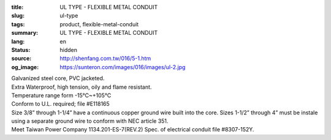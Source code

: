 :title: UL TYPE - FLEXIBLE METAL CONDUIT
:slug: ul-type
:tags: product, flexible-metal-conduit
:summary: UL TYPE - FLEXIBLE METAL CONDUIT
:lang: en
:status: hidden
:source: http://shenfang.com.tw/016/5-1.htm
:og_image: https://sunteron.com/images/016/images/ul-2.jpg


.. image:: {filename}/images/016/images/image001.jpg
   :name: http://shenfang.com.tw/016/images/image001.jpg
   :alt: product
   :class: img-fluid final-product-image-max-height-230px

| Galvanized steel core, PVC jacketed.
| Extra Waterproof, high tension, oily and flame resistant.
| Temperature range form -15℃~+105℃
| Conform to U.L. required; file #E118165
| Size 3/8” through 1-1/4” have a continuous copper ground wire built into the core. Sizes 1-1/2” through 4” must be instale using a separate ground wire to conform with NEC article 351.
| Meet Taiwan Power Company 1134.201-ES-7(REV.2) Spec. of electrical conduit file #8307-152Y.

.. raw:: html

  <p align="right" style="margin-top: 0; margin-bottom: 0">　</p>
  <p style="margin-top: 0; margin-bottom: 0">　</p>
  <p align="right" style="margin-top: 0; margin-bottom: 0"><font size="2">Unit</font><font size="2" face="新細明體">:<span lang="en">±</span>3mm</font></p>
  <table border="0" cellpadding="0" cellspacing="0" style="border-collapse: collapse" bordercolor="#111111" width="100%" id="AutoNumber25">
    <tr>
      <td width="100%">
      <table class="MsoNormalTable" border="1" cellspacing="0" cellpadding="0" style="border-collapse: collapse; border: medium none; margin-left: 11.3pt" width="100%">
        <tr style="height: 40.0pt">
          <td style="width: 77; height: 40.0pt; border: 1.0pt solid windowtext; padding-left: 1.4pt; padding-right: 1.4pt; padding-top: 0cm; padding-bottom: 0cm; background: #FFCCCC">
          <p class="MsoNormal" align="center" style="text-align: center; line-height: 12.0pt">
          <span lang="EN-US" style="font-size: 9.0pt">Catalog Number</span></td>
          <td style="width: 77; height: 40.0pt; border-left: medium none; border-right: 1.0pt solid windowtext; border-top: 1.0pt solid windowtext; border-bottom: 1.0pt solid windowtext; padding-left: 1.4pt; padding-right: 1.4pt; padding-top: 0cm; padding-bottom: 0cm; background: #FFCCCC">
          <p class="MsoNormal" align="center" style="text-align: center; line-height: 12.0pt">
          <span lang="EN-US" style="font-size: 9.0pt">Nominal 
          Size (inch)</span></td>
          <td style="width: 77; height: 40.0pt; border-left: medium none; border-right: 1.0pt solid windowtext; border-top: 1.0pt solid windowtext; border-bottom: 1.0pt solid windowtext; padding-left: 1.4pt; padding-right: 1.4pt; padding-top: 0cm; padding-bottom: 0cm; background: #FFCCCC">
          <p class="MsoNormal" align="center" style="text-align: center; line-height: 12.0pt">
          <span lang="EN-US" style="font-size: 9.0pt">Metric Designator</span></td>
          <td style="width: 77; height: 40.0pt; border-left: medium none; border-right: 1.0pt solid windowtext; border-top: 1.0pt solid windowtext; border-bottom: 1.0pt solid windowtext; padding-left: 1.4pt; padding-right: 1.4pt; padding-top: 0cm; padding-bottom: 0cm; background: #FFCCCC">
          <p class="MsoNormal" align="center" style="text-align: center; line-height: 12.0pt">
          <span lang="EN-US" style="font-size: 9.0pt">Inner 
          Diameter&nbsp; Min (mm)</span></td>
          <td style="width: 77; height: 40.0pt; border-left: medium none; border-right: 1.0pt solid windowtext; border-top: 1.0pt solid windowtext; border-bottom: 1.0pt solid windowtext; padding-left: 1.4pt; padding-right: 1.4pt; padding-top: 0cm; padding-bottom: 0cm; background: #FFCCCC">
          <p class="MsoNormal" align="center" style="text-align: center; line-height: 12.0pt">
          <span lang="EN-US" style="font-size: 9.0pt">Inner 
          Diameter&nbsp; Max</span><span style="font-size: 9.0pt"> </span>
          <span lang="EN-US" style="font-size: 9.0pt">&nbsp;(mm)</span></td>
          <td style="width: 77; height: 40.0pt; border-left: medium none; border-right: 1.0pt solid windowtext; border-top: 1.0pt solid windowtext; border-bottom: 1.0pt solid windowtext; padding-left: 1.4pt; padding-right: 1.4pt; padding-top: 0cm; padding-bottom: 0cm; background: #FFCCCC">
          <p class="MsoNormal" align="center" style="text-align: center; line-height: 12.0pt">
          <span lang="EN-US" style="font-size: 9.0pt">Outside 
          Diameter Min</span><span style="font-size: 9.0pt"> </span>
          <span lang="EN-US" style="font-size: 9.0pt">(mm)</span></td>
          <td style="width: 77; height: 40.0pt; border-left: medium none; border-right: 1.0pt solid windowtext; border-top: 1.0pt solid windowtext; border-bottom: 1.0pt solid windowtext; padding-left: 1.4pt; padding-right: 1.4pt; padding-top: 0cm; padding-bottom: 0cm; background: #FFCCCC">
          <p class="MsoNormal" align="center" style="text-align: center; line-height: 12.0pt">
          <span lang="EN-US" style="font-size: 9.0pt">Outside 
          Diameter Max</span><span style="font-size: 9.0pt"> </span>
          <span lang="EN-US" style="font-size: 9.0pt">(mm)</span></td>
          <td style="width: 77; height: 40.0pt; border-left: medium none; border-right: 1.0pt solid windowtext; border-top: 1.0pt solid windowtext; border-bottom: 1.0pt solid windowtext; padding-left: 1.4pt; padding-right: 1.4pt; padding-top: 0cm; padding-bottom: 0cm; background: #FFCCCC">
          <p class="MsoNormal" align="center" style="text-align: center; line-height: 12.0pt">
          <span lang="EN-US" style="font-size: 9.0pt">Min 
          Bending Radius</span><span style="font-size: 9.0pt"> </span>
          <span lang="EN-US" style="font-size: 9.0pt">(mm)</span></td>
          <td style="width: 82; height: 40.0pt; border-left: medium none; border-right: 1.0pt solid windowtext; border-top: 1.0pt solid windowtext; border-bottom: 1.0pt solid windowtext; padding-left: 1.4pt; padding-right: 1.4pt; padding-top: 0cm; padding-bottom: 0cm; background: #FFCCCC">
          <p class="MsoNormal" align="center" style="text-align: center; line-height: 12.0pt">
          <span lang="EN-US" style="font-size: 9.0pt">Packing 
          Length</span><span style="font-size: 9.0pt"> </span>
          <span lang="EN-US" style="font-size: 9.0pt">(m)</span></td>
        </tr>
        <tr style="height: 34.0pt">
          <td style="width: 77; height: 34.0pt; border-left: 1.0pt solid windowtext; border-right: 1.0pt solid windowtext; border-top: medium none; border-bottom: 1.0pt solid windowtext; padding-left: 1.4pt; padding-right: 1.4pt; padding-top: 0cm; padding-bottom: 0cm">
          <p class="MsoNormal" align="center" style="text-align: center; line-height: 12.0pt">
          <font face="Arial">
          <span lang="EN-US" style="font-size: 9.0pt">UL03</span></font></td>
          <td style="width: 77; height: 34.0pt; border-left: medium none; border-right: 1.0pt solid windowtext; border-top: medium none; border-bottom: 1.0pt solid windowtext; padding-left: 1.4pt; padding-right: 1.4pt; padding-top: 0cm; padding-bottom: 0cm">
          <p class="MsoNormal" align="center" style="text-align: center; line-height: 12.0pt">
          <font face="Arial">
          <span lang="EN-US" style="font-size: 9.0pt">3/8”</span></font></td>
          <td style="width: 77; height: 34.0pt; border-left: medium none; border-right: 1.0pt solid windowtext; border-top: medium none; border-bottom: 1.0pt solid windowtext; padding-left: 1.4pt; padding-right: 1.4pt; padding-top: 0cm; padding-bottom: 0cm">
          <p class="MsoNormal" align="center" style="text-align: center; line-height: 12.0pt">
          <font face="Arial">
          <span lang="EN-US" style="font-size: 9.0pt">12</span></font></td>
          <td style="width: 77; height: 34.0pt; border-left: medium none; border-right: 1.0pt solid windowtext; border-top: medium none; border-bottom: 1.0pt solid windowtext; padding-left: 1.4pt; padding-right: 1.4pt; padding-top: 0cm; padding-bottom: 0cm">
          <p class="MsoNormal" align="center" style="text-align: center; line-height: 12.0pt">
          <font face="Arial">
          <span lang="EN-US" style="font-size: 9.0pt">12.29</span></font></td>
          <td style="width: 77; height: 34.0pt; border-left: medium none; border-right: 1.0pt solid windowtext; border-top: medium none; border-bottom: 1.0pt solid windowtext; padding-left: 1.4pt; padding-right: 1.4pt; padding-top: 0cm; padding-bottom: 0cm">
          <p class="MsoNormal" align="center" style="text-align: center; line-height: 12.0pt">
          <font face="Arial">
          <span lang="EN-US" style="font-size: 9.0pt">12.80</span></font></td>
          <td style="width: 77; height: 34.0pt; border-left: medium none; border-right: 1.0pt solid windowtext; border-top: medium none; border-bottom: 1.0pt solid windowtext; padding-left: 1.4pt; padding-right: 1.4pt; padding-top: 0cm; padding-bottom: 0cm">
          <p class="MsoNormal" align="center" style="text-align: center; line-height: 12.0pt">
          <font face="Arial">
          <span lang="EN-US" style="font-size: 9.0pt">17.50</span></font></td>
          <td style="width: 77; height: 34.0pt; border-left: medium none; border-right: 1.0pt solid windowtext; border-top: medium none; border-bottom: 1.0pt solid windowtext; padding-left: 1.4pt; padding-right: 1.4pt; padding-top: 0cm; padding-bottom: 0cm">
          <p class="MsoNormal" align="center" style="text-align: center; line-height: 12.0pt">
          <font face="Arial">
          <span lang="EN-US" style="font-size: 9.0pt">18.00</span></font></td>
          <td style="width: 77; height: 34.0pt; border-left: medium none; border-right: 1.0pt solid windowtext; border-top: medium none; border-bottom: 1.0pt solid windowtext; padding-left: 1.4pt; padding-right: 1.4pt; padding-top: 0cm; padding-bottom: 0cm">
          <p class="MsoNormal" align="center" style="text-align: center; line-height: 12.0pt">
          <font face="Arial">
          <span lang="EN-US" style="font-size: 9.0pt">50.50</span></font></td>
          <td style="width: 82; height: 34.0pt; border-left: medium none; border-right: 1.0pt solid windowtext; border-top: medium none; border-bottom: 1.0pt solid windowtext; padding-left: 1.4pt; padding-right: 1.4pt; padding-top: 0cm; padding-bottom: 0cm">
          <p class="MsoNormal" align="center" style="text-align: center; line-height: 12.0pt">
          <font face="Arial">
          <span lang="EN-US" style="font-size: 9.0pt">30</span></font></td>
        </tr>
        <tr style="height: 34.0pt">
          <td style="width: 77; height: 34.0pt; border-left: 1.0pt solid windowtext; border-right: 1.0pt solid windowtext; border-top: medium none; border-bottom: 1.0pt solid windowtext; padding-left: 1.4pt; padding-right: 1.4pt; padding-top: 0cm; padding-bottom: 0cm; background: #FFCCCC">
          <p class="MsoNormal" align="center" style="text-align: center; line-height: 12.0pt">
          <font face="Arial">
          <span lang="EN-US" style="font-size: 9.0pt">UL1</span></font></td>
          <td style="width: 77; height: 34.0pt; border-left: medium none; border-right: 1.0pt solid windowtext; border-top: medium none; border-bottom: 1.0pt solid windowtext; padding-left: 1.4pt; padding-right: 1.4pt; padding-top: 0cm; padding-bottom: 0cm; background: #FFCCCC">
          <p class="MsoNormal" align="center" style="text-align: center; line-height: 12.0pt">
          <font face="Arial">
          <span lang="EN-US" style="font-size: 9.0pt">1/2”</span></font></td>
          <td style="width: 77; height: 34.0pt; border-left: medium none; border-right: 1.0pt solid windowtext; border-top: medium none; border-bottom: 1.0pt solid windowtext; padding-left: 1.4pt; padding-right: 1.4pt; padding-top: 0cm; padding-bottom: 0cm; background: #FFCCCC">
          <p class="MsoNormal" align="center" style="text-align: center; line-height: 12.0pt">
          <font face="Arial">
          <span lang="EN-US" style="font-size: 9.0pt">16</span></font></td>
          <td style="width: 77; height: 34.0pt; border-left: medium none; border-right: 1.0pt solid windowtext; border-top: medium none; border-bottom: 1.0pt solid windowtext; padding-left: 1.4pt; padding-right: 1.4pt; padding-top: 0cm; padding-bottom: 0cm; background: #FFCCCC">
          <p class="MsoNormal" align="center" style="text-align: center; line-height: 12.0pt">
          <font face="Arial">
          <span lang="EN-US" style="font-size: 9.0pt">15.80</span></font></td>
          <td style="width: 77; height: 34.0pt; border-left: medium none; border-right: 1.0pt solid windowtext; border-top: medium none; border-bottom: 1.0pt solid windowtext; padding-left: 1.4pt; padding-right: 1.4pt; padding-top: 0cm; padding-bottom: 0cm; background: #FFCCCC">
          <p class="MsoNormal" align="center" style="text-align: center; line-height: 12.0pt">
          <font face="Arial">
          <span lang="EN-US" style="font-size: 9.0pt">16.31</span></font></td>
          <td style="width: 77; height: 34.0pt; border-left: medium none; border-right: 1.0pt solid windowtext; border-top: medium none; border-bottom: 1.0pt solid windowtext; padding-left: 1.4pt; padding-right: 1.4pt; padding-top: 0cm; padding-bottom: 0cm; background: #FFCCCC">
          <p class="MsoNormal" align="center" style="text-align: center; line-height: 12.0pt">
          <font face="Arial">
          <span lang="EN-US" style="font-size: 9.0pt">20.80</span></font></td>
          <td style="width: 77; height: 34.0pt; border-left: medium none; border-right: 1.0pt solid windowtext; border-top: medium none; border-bottom: 1.0pt solid windowtext; padding-left: 1.4pt; padding-right: 1.4pt; padding-top: 0cm; padding-bottom: 0cm; background: #FFCCCC">
          <p class="MsoNormal" align="center" style="text-align: center; line-height: 12.0pt">
          <font face="Arial">
          <span lang="EN-US" style="font-size: 9.0pt">21.30</span></font></td>
          <td style="width: 77; height: 34.0pt; border-left: medium none; border-right: 1.0pt solid windowtext; border-top: medium none; border-bottom: 1.0pt solid windowtext; padding-left: 1.4pt; padding-right: 1.4pt; padding-top: 0cm; padding-bottom: 0cm; background: #FFCCCC">
          <p class="MsoNormal" align="center" style="text-align: center; line-height: 12.0pt">
          <font face="Arial">
          <span lang="EN-US" style="font-size: 9.0pt">82.50</span></font></td>
          <td style="width: 82; height: 34.0pt; border-left: medium none; border-right: 1.0pt solid windowtext; border-top: medium none; border-bottom: 1.0pt solid windowtext; padding-left: 1.4pt; padding-right: 1.4pt; padding-top: 0cm; padding-bottom: 0cm; background: #FFCCCC">
          <p class="MsoNormal" align="center" style="text-align: center; line-height: 12.0pt">
          <font face="Arial">
          <span lang="EN-US" style="font-size: 9.0pt">30</span></font></td>
        </tr>
        <tr style="height: 34.0pt">
          <td style="width: 77; height: 34.0pt; border-left: 1.0pt solid windowtext; border-right: 1.0pt solid windowtext; border-top: medium none; border-bottom: 1.0pt solid windowtext; padding-left: 1.4pt; padding-right: 1.4pt; padding-top: 0cm; padding-bottom: 0cm">
          <p class="MsoNormal" align="center" style="text-align: center; line-height: 12.0pt">
          <font face="Arial">
          <span lang="EN-US" style="font-size: 9.0pt">UL2</span></font></td>
          <td style="width: 77; height: 34.0pt; border-left: medium none; border-right: 1.0pt solid windowtext; border-top: medium none; border-bottom: 1.0pt solid windowtext; padding-left: 1.4pt; padding-right: 1.4pt; padding-top: 0cm; padding-bottom: 0cm">
          <p class="MsoNormal" align="center" style="text-align: center; line-height: 12.0pt">
          <font face="Arial">
          <span lang="EN-US" style="font-size: 9.0pt">3/4”</span></font></td>
          <td style="width: 77; height: 34.0pt; border-left: medium none; border-right: 1.0pt solid windowtext; border-top: medium none; border-bottom: 1.0pt solid windowtext; padding-left: 1.4pt; padding-right: 1.4pt; padding-top: 0cm; padding-bottom: 0cm">
          <p class="MsoNormal" align="center" style="text-align: center; line-height: 12.0pt">
          <font face="Arial">
          <span lang="EN-US" style="font-size: 9.0pt">21</span></font></td>
          <td style="width: 77; height: 34.0pt; border-left: medium none; border-right: 1.0pt solid windowtext; border-top: medium none; border-bottom: 1.0pt solid windowtext; padding-left: 1.4pt; padding-right: 1.4pt; padding-top: 0cm; padding-bottom: 0cm">
          <p class="MsoNormal" align="center" style="text-align: center; line-height: 12.0pt">
          <font face="Arial">
          <span lang="EN-US" style="font-size: 9.0pt">20.83</span></font></td>
          <td style="width: 77; height: 34.0pt; border-left: medium none; border-right: 1.0pt solid windowtext; border-top: medium none; border-bottom: 1.0pt solid windowtext; padding-left: 1.4pt; padding-right: 1.4pt; padding-top: 0cm; padding-bottom: 0cm">
          <p class="MsoNormal" align="center" style="text-align: center; line-height: 12.0pt">
          <font face="Arial">
          <span lang="EN-US" style="font-size: 9.0pt">21.34</span></font></td>
          <td style="width: 77; height: 34.0pt; border-left: medium none; border-right: 1.0pt solid windowtext; border-top: medium none; border-bottom: 1.0pt solid windowtext; padding-left: 1.4pt; padding-right: 1.4pt; padding-top: 0cm; padding-bottom: 0cm">
          <p class="MsoNormal" align="center" style="text-align: center; line-height: 12.0pt">
          <font face="Arial">
          <span lang="EN-US" style="font-size: 9.0pt">26.20</span></font></td>
          <td style="width: 77; height: 34.0pt; border-left: medium none; border-right: 1.0pt solid windowtext; border-top: medium none; border-bottom: 1.0pt solid windowtext; padding-left: 1.4pt; padding-right: 1.4pt; padding-top: 0cm; padding-bottom: 0cm">
          <p class="MsoNormal" align="center" style="text-align: center; line-height: 12.0pt">
          <font face="Arial">
          <span lang="EN-US" style="font-size: 9.0pt">26.70</span></font></td>
          <td style="width: 77; height: 34.0pt; border-left: medium none; border-right: 1.0pt solid windowtext; border-top: medium none; border-bottom: 1.0pt solid windowtext; padding-left: 1.4pt; padding-right: 1.4pt; padding-top: 0cm; padding-bottom: 0cm">
          <p class="MsoNormal" align="center" style="text-align: center; line-height: 12.0pt">
          <font face="Arial">
          <span lang="EN-US" style="font-size: 9.0pt">108.00</span></font></td>
          <td style="width: 82; height: 34.0pt; border-left: medium none; border-right: 1.0pt solid windowtext; border-top: medium none; border-bottom: 1.0pt solid windowtext; padding-left: 1.4pt; padding-right: 1.4pt; padding-top: 0cm; padding-bottom: 0cm">
          <p class="MsoNormal" align="center" style="text-align: center; line-height: 12.0pt">
          <font face="Arial">
          <span lang="EN-US" style="font-size: 9.0pt">30</span></font></td>
        </tr>
        <tr style="height: 34.0pt">
          <td style="width: 77; height: 34.0pt; border-left: 1.0pt solid windowtext; border-right: 1.0pt solid windowtext; border-top: medium none; border-bottom: 1.0pt solid windowtext; padding-left: 1.4pt; padding-right: 1.4pt; padding-top: 0cm; padding-bottom: 0cm; background: #FFCCCC">
          <p class="MsoNormal" align="center" style="text-align: center; line-height: 12.0pt">
          <font face="Arial">
          <span lang="EN-US" style="font-size: 9.0pt">UL.3</span></font></td>
          <td style="width: 77; height: 34.0pt; border-left: medium none; border-right: 1.0pt solid windowtext; border-top: medium none; border-bottom: 1.0pt solid windowtext; padding-left: 1.4pt; padding-right: 1.4pt; padding-top: 0cm; padding-bottom: 0cm; background: #FFCCCC">
          <p class="MsoNormal" align="center" style="text-align: center; line-height: 12.0pt">
          <font face="Arial">
          <span lang="EN-US" style="font-size: 9.0pt">1”</span></font></td>
          <td style="width: 77; height: 34.0pt; border-left: medium none; border-right: 1.0pt solid windowtext; border-top: medium none; border-bottom: 1.0pt solid windowtext; padding-left: 1.4pt; padding-right: 1.4pt; padding-top: 0cm; padding-bottom: 0cm; background: #FFCCCC">
          <p class="MsoNormal" align="center" style="text-align: center; line-height: 12.0pt">
          <font face="Arial">
          <span lang="EN-US" style="font-size: 9.0pt">27</span></font></td>
          <td style="width: 77; height: 34.0pt; border-left: medium none; border-right: 1.0pt solid windowtext; border-top: medium none; border-bottom: 1.0pt solid windowtext; padding-left: 1.4pt; padding-right: 1.4pt; padding-top: 0cm; padding-bottom: 0cm; background: #FFCCCC">
          <p class="MsoNormal" align="center" style="text-align: center; line-height: 12.0pt">
          <font face="Arial">
          <span lang="EN-US" style="font-size: 9.0pt">26.44</span></font></td>
          <td style="width: 77; height: 34.0pt; border-left: medium none; border-right: 1.0pt solid windowtext; border-top: medium none; border-bottom: 1.0pt solid windowtext; padding-left: 1.4pt; padding-right: 1.4pt; padding-top: 0cm; padding-bottom: 0cm; background: #FFCCCC">
          <p class="MsoNormal" align="center" style="text-align: center; line-height: 12.0pt">
          <font face="Arial">
          <span lang="EN-US" style="font-size: 9.0pt">27.08</span></font></td>
          <td style="width: 77; height: 34.0pt; border-left: medium none; border-right: 1.0pt solid windowtext; border-top: medium none; border-bottom: 1.0pt solid windowtext; padding-left: 1.4pt; padding-right: 1.4pt; padding-top: 0cm; padding-bottom: 0cm; background: #FFCCCC">
          <p class="MsoNormal" align="center" style="text-align: center; line-height: 12.0pt">
          <font face="Arial">
          <span lang="EN-US" style="font-size: 9.0pt">32.80</span></font></td>
          <td style="width: 77; height: 34.0pt; border-left: medium none; border-right: 1.0pt solid windowtext; border-top: medium none; border-bottom: 1.0pt solid windowtext; padding-left: 1.4pt; padding-right: 1.4pt; padding-top: 0cm; padding-bottom: 0cm; background: #FFCCCC">
          <p class="MsoNormal" align="center" style="text-align: center; line-height: 12.0pt">
          <font face="Arial">
          <span lang="EN-US" style="font-size: 9.0pt">33.40</span></font></td>
          <td style="width: 77; height: 34.0pt; border-left: medium none; border-right: 1.0pt solid windowtext; border-top: medium none; border-bottom: 1.0pt solid windowtext; padding-left: 1.4pt; padding-right: 1.4pt; padding-top: 0cm; padding-bottom: 0cm; background: #FFCCCC">
          <p class="MsoNormal" align="center" style="text-align: center; line-height: 12.0pt">
          <font face="Arial">
          <span lang="EN-US" style="font-size: 9.0pt">165.00</span></font></td>
          <td style="width: 82; height: 34.0pt; border-left: medium none; border-right: 1.0pt solid windowtext; border-top: medium none; border-bottom: 1.0pt solid windowtext; padding-left: 1.4pt; padding-right: 1.4pt; padding-top: 0cm; padding-bottom: 0cm; background: #FFCCCC">
          <p class="MsoNormal" align="center" style="text-align: center; line-height: 12.0pt">
          <font face="Arial">
          <span lang="EN-US" style="font-size: 9.0pt">20</span></font></td>
        </tr>
        <tr style="height: 34.0pt">
          <td style="width: 77; height: 34.0pt; border-left: 1.0pt solid windowtext; border-right: 1.0pt solid windowtext; border-top: medium none; border-bottom: 1.0pt solid windowtext; padding-left: 1.4pt; padding-right: 1.4pt; padding-top: 0cm; padding-bottom: 0cm">
          <p class="MsoNormal" align="center" style="text-align: center; line-height: 12.0pt">
          <font face="Arial">
          <span lang="EN-US" style="font-size: 9.0pt">UL4</span></font></td>
          <td style="width: 77; height: 34.0pt; border-left: medium none; border-right: 1.0pt solid windowtext; border-top: medium none; border-bottom: 1.0pt solid windowtext; padding-left: 1.4pt; padding-right: 1.4pt; padding-top: 0cm; padding-bottom: 0cm">
          <p class="MsoNormal" align="center" style="text-align: center; line-height: 12.0pt">
          <font face="Arial">
          <span lang="EN-US" style="font-size: 9.0pt">1-1/4”</span></font></td>
          <td style="width: 77; height: 34.0pt; border-left: medium none; border-right: 1.0pt solid windowtext; border-top: medium none; border-bottom: 1.0pt solid windowtext; padding-left: 1.4pt; padding-right: 1.4pt; padding-top: 0cm; padding-bottom: 0cm">
          <p class="MsoNormal" align="center" style="text-align: center; line-height: 12.0pt">
          <font face="Arial">
          <span lang="EN-US" style="font-size: 9.0pt">35</span></font></td>
          <td style="width: 77; height: 34.0pt; border-left: medium none; border-right: 1.0pt solid windowtext; border-top: medium none; border-bottom: 1.0pt solid windowtext; padding-left: 1.4pt; padding-right: 1.4pt; padding-top: 0cm; padding-bottom: 0cm">
          <p class="MsoNormal" align="center" style="text-align: center; line-height: 12.0pt">
          <font face="Arial">
          <span lang="EN-US" style="font-size: 9.0pt">35.05</span></font></td>
          <td style="width: 77; height: 34.0pt; border-left: medium none; border-right: 1.0pt solid windowtext; border-top: medium none; border-bottom: 1.0pt solid windowtext; padding-left: 1.4pt; padding-right: 1.4pt; padding-top: 0cm; padding-bottom: 0cm">
          <p class="MsoNormal" align="center" style="text-align: center; line-height: 12.0pt">
          <font face="Arial">
          <span lang="EN-US" style="font-size: 9.0pt">35.81</span></font></td>
          <td style="width: 77; height: 34.0pt; border-left: medium none; border-right: 1.0pt solid windowtext; border-top: medium none; border-bottom: 1.0pt solid windowtext; padding-left: 1.4pt; padding-right: 1.4pt; padding-top: 0cm; padding-bottom: 0cm">
          <p class="MsoNormal" align="center" style="text-align: center; line-height: 12.0pt">
          <font face="Arial">
          <span lang="EN-US" style="font-size: 9.0pt">41.40</span></font></td>
          <td style="width: 77; height: 34.0pt; border-left: medium none; border-right: 1.0pt solid windowtext; border-top: medium none; border-bottom: 1.0pt solid windowtext; padding-left: 1.4pt; padding-right: 1.4pt; padding-top: 0cm; padding-bottom: 0cm">
          <p class="MsoNormal" align="center" style="text-align: center; line-height: 12.0pt">
          <font face="Arial">
          <span lang="EN-US" style="font-size: 9.0pt">42.20</span></font></td>
          <td style="width: 77; height: 34.0pt; border-left: medium none; border-right: 1.0pt solid windowtext; border-top: medium none; border-bottom: 1.0pt solid windowtext; padding-left: 1.4pt; padding-right: 1.4pt; padding-top: 0cm; padding-bottom: 0cm">
          <p class="MsoNormal" align="center" style="text-align: center; line-height: 12.0pt">
          <font face="Arial">
          <span lang="EN-US" style="font-size: 9.0pt">203.00</span></font></td>
          <td style="width: 82; height: 34.0pt; border-left: medium none; border-right: 1.0pt solid windowtext; border-top: medium none; border-bottom: 1.0pt solid windowtext; padding-left: 1.4pt; padding-right: 1.4pt; padding-top: 0cm; padding-bottom: 0cm">
          <p class="MsoNormal" align="center" style="text-align: center; line-height: 12.0pt">
          <font face="Arial">
          <span lang="EN-US" style="font-size: 9.0pt">20</span></font></td>
        </tr>
        <tr style="height: 34.0pt">
          <td style="width: 77; height: 34.0pt; border-left: 1.0pt solid windowtext; border-right: 1.0pt solid windowtext; border-top: medium none; border-bottom: 1.0pt solid windowtext; padding-left: 1.4pt; padding-right: 1.4pt; padding-top: 0cm; padding-bottom: 0cm; background: #FFCCCC">
          <p class="MsoNormal" align="center" style="text-align: center; line-height: 12.0pt">
          <font face="Arial">
          <span lang="EN-US" style="font-size: 9.0pt">UL5</span></font></td>
          <td style="width: 77; height: 34.0pt; border-left: medium none; border-right: 1.0pt solid windowtext; border-top: medium none; border-bottom: 1.0pt solid windowtext; padding-left: 1.4pt; padding-right: 1.4pt; padding-top: 0cm; padding-bottom: 0cm; background: #FFCCCC">
          <p class="MsoNormal" align="center" style="text-align: center; line-height: 12.0pt">
          <font face="Arial">
          <span lang="EN-US" style="font-size: 9.0pt">1-1/2”</span></font></td>
          <td style="width: 77; height: 34.0pt; border-left: medium none; border-right: 1.0pt solid windowtext; border-top: medium none; border-bottom: 1.0pt solid windowtext; padding-left: 1.4pt; padding-right: 1.4pt; padding-top: 0cm; padding-bottom: 0cm; background: #FFCCCC">
          <p class="MsoNormal" align="center" style="text-align: center; line-height: 12.0pt">
          <font face="Arial">
          <span lang="EN-US" style="font-size: 9.0pt">41</span></font></td>
          <td style="width: 77; height: 34.0pt; border-left: medium none; border-right: 1.0pt solid windowtext; border-top: medium none; border-bottom: 1.0pt solid windowtext; padding-left: 1.4pt; padding-right: 1.4pt; padding-top: 0cm; padding-bottom: 0cm; background: #FFCCCC">
          <p class="MsoNormal" align="center" style="text-align: center; line-height: 12.0pt">
          <font face="Arial">
          <span lang="EN-US" style="font-size: 9.0pt">40.01</span></font></td>
          <td style="width: 77; height: 34.0pt; border-left: medium none; border-right: 1.0pt solid windowtext; border-top: medium none; border-bottom: 1.0pt solid windowtext; padding-left: 1.4pt; padding-right: 1.4pt; padding-top: 0cm; padding-bottom: 0cm; background: #FFCCCC">
          <p class="MsoNormal" align="center" style="text-align: center; line-height: 12.0pt">
          <font face="Arial">
          <span lang="EN-US" style="font-size: 9.0pt">40.64</span></font></td>
          <td style="width: 77; height: 34.0pt; border-left: medium none; border-right: 1.0pt solid windowtext; border-top: medium none; border-bottom: 1.0pt solid windowtext; padding-left: 1.4pt; padding-right: 1.4pt; padding-top: 0cm; padding-bottom: 0cm; background: #FFCCCC">
          <p class="MsoNormal" align="center" style="text-align: center; line-height: 12.0pt">
          <font face="Arial">
          <span lang="EN-US" style="font-size: 9.0pt">47.40</span></font></td>
          <td style="width: 77; height: 34.0pt; border-left: medium none; border-right: 1.0pt solid windowtext; border-top: medium none; border-bottom: 1.0pt solid windowtext; padding-left: 1.4pt; padding-right: 1.4pt; padding-top: 0cm; padding-bottom: 0cm; background: #FFCCCC">
          <p class="MsoNormal" align="center" style="text-align: center; line-height: 12.0pt">
          <font face="Arial">
          <span lang="EN-US" style="font-size: 9.0pt">48.30</span></font></td>
          <td style="width: 77; height: 34.0pt; border-left: medium none; border-right: 1.0pt solid windowtext; border-top: medium none; border-bottom: 1.0pt solid windowtext; padding-left: 1.4pt; padding-right: 1.4pt; padding-top: 0cm; padding-bottom: 0cm; background: #FFCCCC">
          <p class="MsoNormal" align="center" style="text-align: center; line-height: 12.0pt">
          <font face="Arial">
          <span lang="EN-US" style="font-size: 9.0pt">228.50</span></font></td>
          <td style="width: 82; height: 34.0pt; border-left: medium none; border-right: 1.0pt solid windowtext; border-top: medium none; border-bottom: 1.0pt solid windowtext; padding-left: 1.4pt; padding-right: 1.4pt; padding-top: 0cm; padding-bottom: 0cm; background: #FFCCCC">
          <p class="MsoNormal" align="center" style="text-align: center; line-height: 12.0pt">
          <font face="Arial">
          <span lang="EN-US" style="font-size: 9.0pt">20</span></font></td>
        </tr>
        <tr style="height: 34.0pt">
          <td style="width: 77; height: 34.0pt; border-left: 1.0pt solid windowtext; border-right: 1.0pt solid windowtext; border-top: medium none; border-bottom: 1.0pt solid windowtext; padding-left: 1.4pt; padding-right: 1.4pt; padding-top: 0cm; padding-bottom: 0cm">
          <p class="MsoNormal" align="center" style="text-align: center; line-height: 12.0pt">
          <font face="Arial">
          <span lang="EN-US" style="font-size: 9.0pt">UL6</span></font></td>
          <td style="width: 77; height: 34.0pt; border-left: medium none; border-right: 1.0pt solid windowtext; border-top: medium none; border-bottom: 1.0pt solid windowtext; padding-left: 1.4pt; padding-right: 1.4pt; padding-top: 0cm; padding-bottom: 0cm">
          <p class="MsoNormal" align="center" style="text-align: center; line-height: 12.0pt">
          <font face="Arial">
          <span lang="EN-US" style="font-size: 9.0pt">2”</span></font></td>
          <td style="width: 77; height: 34.0pt; border-left: medium none; border-right: 1.0pt solid windowtext; border-top: medium none; border-bottom: 1.0pt solid windowtext; padding-left: 1.4pt; padding-right: 1.4pt; padding-top: 0cm; padding-bottom: 0cm">
          <p class="MsoNormal" align="center" style="text-align: center; line-height: 12.0pt">
          <font face="Arial">
          <span lang="EN-US" style="font-size: 9.0pt">53</span></font></td>
          <td style="width: 77; height: 34.0pt; border-left: medium none; border-right: 1.0pt solid windowtext; border-top: medium none; border-bottom: 1.0pt solid windowtext; padding-left: 1.4pt; padding-right: 1.4pt; padding-top: 0cm; padding-bottom: 0cm">
          <p class="MsoNormal" align="center" style="text-align: center; line-height: 12.0pt">
          <font face="Arial">
          <span lang="EN-US" style="font-size: 9.0pt">51.31</span></font></td>
          <td style="width: 77; height: 34.0pt; border-left: medium none; border-right: 1.0pt solid windowtext; border-top: medium none; border-bottom: 1.0pt solid windowtext; padding-left: 1.4pt; padding-right: 1.4pt; padding-top: 0cm; padding-bottom: 0cm">
          <p class="MsoNormal" align="center" style="text-align: center; line-height: 12.0pt">
          <font face="Arial">
          <span lang="EN-US" style="font-size: 9.0pt">51.94</span></font></td>
          <td style="width: 77; height: 34.0pt; border-left: medium none; border-right: 1.0pt solid windowtext; border-top: medium none; border-bottom: 1.0pt solid windowtext; padding-left: 1.4pt; padding-right: 1.4pt; padding-top: 0cm; padding-bottom: 0cm">
          <p class="MsoNormal" align="center" style="text-align: center; line-height: 12.0pt">
          <font face="Arial">
          <span lang="EN-US" style="font-size: 9.0pt">59.40</span></font></td>
          <td style="width: 77; height: 34.0pt; border-left: medium none; border-right: 1.0pt solid windowtext; border-top: medium none; border-bottom: 1.0pt solid windowtext; padding-left: 1.4pt; padding-right: 1.4pt; padding-top: 0cm; padding-bottom: 0cm">
          <p class="MsoNormal" align="center" style="text-align: center; line-height: 12.0pt">
          <font face="Arial">
          <span lang="EN-US" style="font-size: 9.0pt">60.30</span></font></td>
          <td style="width: 77; height: 34.0pt; border-left: medium none; border-right: 1.0pt solid windowtext; border-top: medium none; border-bottom: 1.0pt solid windowtext; padding-left: 1.4pt; padding-right: 1.4pt; padding-top: 0cm; padding-bottom: 0cm">
          <p class="MsoNormal" align="center" style="text-align: center; line-height: 12.0pt">
          <font face="Arial">
          <span lang="EN-US" style="font-size: 9.0pt">282.50</span></font></td>
          <td style="width: 82; height: 34.0pt; border-left: medium none; border-right: 1.0pt solid windowtext; border-top: medium none; border-bottom: 1.0pt solid windowtext; padding-left: 1.4pt; padding-right: 1.4pt; padding-top: 0cm; padding-bottom: 0cm">
          <p class="MsoNormal" align="center" style="text-align: center; line-height: 12.0pt">
          <font face="Arial">
          <span lang="EN-US" style="font-size: 9.0pt">15</span></font></td>
        </tr>
        <tr style="height: 34.0pt">
          <td style="width: 77; height: 34.0pt; border-left: 1.0pt solid windowtext; border-right: 1.0pt solid windowtext; border-top: medium none; border-bottom: 1.0pt solid windowtext; padding-left: 1.4pt; padding-right: 1.4pt; padding-top: 0cm; padding-bottom: 0cm; background: #FFCCCC">
          <p class="MsoNormal" align="center" style="text-align: center; line-height: 12.0pt">
          <font face="Arial">
          <span lang="EN-US" style="font-size: 9.0pt">UL7</span></font></td>
          <td style="width: 77; height: 34.0pt; border-left: medium none; border-right: 1.0pt solid windowtext; border-top: medium none; border-bottom: 1.0pt solid windowtext; padding-left: 1.4pt; padding-right: 1.4pt; padding-top: 0cm; padding-bottom: 0cm; background: #FFCCCC">
          <p class="MsoNormal" align="center" style="text-align: center; line-height: 12.0pt">
          <font face="Arial">
          <span lang="EN-US" style="font-size: 9.0pt">2-1/2”</span></font></td>
          <td style="width: 77; height: 34.0pt; border-left: medium none; border-right: 1.0pt solid windowtext; border-top: medium none; border-bottom: 1.0pt solid windowtext; padding-left: 1.4pt; padding-right: 1.4pt; padding-top: 0cm; padding-bottom: 0cm; background: #FFCCCC">
          <p class="MsoNormal" align="center" style="text-align: center; line-height: 12.0pt">
          <font face="Arial">
          <span lang="EN-US" style="font-size: 9.0pt">63</span></font></td>
          <td style="width: 77; height: 34.0pt; border-left: medium none; border-right: 1.0pt solid windowtext; border-top: medium none; border-bottom: 1.0pt solid windowtext; padding-left: 1.4pt; padding-right: 1.4pt; padding-top: 0cm; padding-bottom: 0cm; background: #FFCCCC">
          <p class="MsoNormal" align="center" style="text-align: center; line-height: 12.0pt">
          <font face="Arial">
          <span lang="EN-US" style="font-size: 9.0pt">62.99</span></font></td>
          <td style="width: 77; height: 34.0pt; border-left: medium none; border-right: 1.0pt solid windowtext; border-top: medium none; border-bottom: 1.0pt solid windowtext; padding-left: 1.4pt; padding-right: 1.4pt; padding-top: 0cm; padding-bottom: 0cm; background: #FFCCCC">
          <p class="MsoNormal" align="center" style="text-align: center; line-height: 12.0pt">
          <font face="Arial">
          <span lang="EN-US" style="font-size: 9.0pt">63.63</span></font></td>
          <td style="width: 77; height: 34.0pt; border-left: medium none; border-right: 1.0pt solid windowtext; border-top: medium none; border-bottom: 1.0pt solid windowtext; padding-left: 1.4pt; padding-right: 1.4pt; padding-top: 0cm; padding-bottom: 0cm; background: #FFCCCC">
          <p class="MsoNormal" align="center" style="text-align: center; line-height: 12.0pt">
          <font face="Arial">
          <span lang="EN-US" style="font-size: 9.0pt">72.10</span></font></td>
          <td style="width: 77; height: 34.0pt; border-left: medium none; border-right: 1.0pt solid windowtext; border-top: medium none; border-bottom: 1.0pt solid windowtext; padding-left: 1.4pt; padding-right: 1.4pt; padding-top: 0cm; padding-bottom: 0cm; background: #FFCCCC">
          <p class="MsoNormal" align="center" style="text-align: center; line-height: 12.0pt">
          <font face="Arial">
          <span lang="EN-US" style="font-size: 9.0pt">73.00</span></font></td>
          <td style="width: 77; height: 34.0pt; border-left: medium none; border-right: 1.0pt solid windowtext; border-top: medium none; border-bottom: 1.0pt solid windowtext; padding-left: 1.4pt; padding-right: 1.4pt; padding-top: 0cm; padding-bottom: 0cm; background: #FFCCCC">
          <p class="MsoNormal" align="center" style="text-align: center; line-height: 12.0pt">
          <font face="Arial">
          <span lang="EN-US" style="font-size: 9.0pt">374.50</span></font></td>
          <td style="width: 82; height: 34.0pt; border-left: medium none; border-right: 1.0pt solid windowtext; border-top: medium none; border-bottom: 1.0pt solid windowtext; padding-left: 1.4pt; padding-right: 1.4pt; padding-top: 0cm; padding-bottom: 0cm; background: #FFCCCC">
          <p class="MsoNormal" align="center" style="text-align: center; line-height: 12.0pt">
          <font face="Arial">
          <span lang="EN-US" style="font-size: 9.0pt">10</span></font></td>
        </tr>
        <tr style="height: 34.0pt">
          <td style="width: 77; height: 34.0pt; border-left: 1.0pt solid windowtext; border-right: 1.0pt solid windowtext; border-top: medium none; border-bottom: 1.0pt solid windowtext; padding-left: 1.4pt; padding-right: 1.4pt; padding-top: 0cm; padding-bottom: 0cm">
          <p class="MsoNormal" align="center" style="text-align: center; line-height: 12.0pt">
          <font face="Arial">
          <span lang="EN-US" style="font-size: 9.0pt">UL8</span></font></td>
          <td style="width: 77; height: 34.0pt; border-left: medium none; border-right: 1.0pt solid windowtext; border-top: medium none; border-bottom: 1.0pt solid windowtext; padding-left: 1.4pt; padding-right: 1.4pt; padding-top: 0cm; padding-bottom: 0cm">
          <p class="MsoNormal" align="center" style="text-align: center; line-height: 12.0pt">
          <font face="Arial">
          <span lang="EN-US" style="font-size: 9.0pt">3”</span></font></td>
          <td style="width: 77; height: 34.0pt; border-left: medium none; border-right: 1.0pt solid windowtext; border-top: medium none; border-bottom: 1.0pt solid windowtext; padding-left: 1.4pt; padding-right: 1.4pt; padding-top: 0cm; padding-bottom: 0cm">
          <p class="MsoNormal" align="center" style="text-align: center; line-height: 12.0pt">
          <font face="Arial">
          <span lang="EN-US" style="font-size: 9.0pt">78</span></font></td>
          <td style="width: 77; height: 34.0pt; border-left: medium none; border-right: 1.0pt solid windowtext; border-top: medium none; border-bottom: 1.0pt solid windowtext; padding-left: 1.4pt; padding-right: 1.4pt; padding-top: 0cm; padding-bottom: 0cm">
          <p class="MsoNormal" align="center" style="text-align: center; line-height: 12.0pt">
          <font face="Arial">
          <span lang="EN-US" style="font-size: 9.0pt">77.98</span></font></td>
          <td style="width: 77; height: 34.0pt; border-left: medium none; border-right: 1.0pt solid windowtext; border-top: medium none; border-bottom: 1.0pt solid windowtext; padding-left: 1.4pt; padding-right: 1.4pt; padding-top: 0cm; padding-bottom: 0cm">
          <p class="MsoNormal" align="center" style="text-align: center; line-height: 12.0pt">
          <font face="Arial">
          <span lang="EN-US" style="font-size: 9.0pt">78.74</span></font></td>
          <td style="width: 77; height: 34.0pt; border-left: medium none; border-right: 1.0pt solid windowtext; border-top: medium none; border-bottom: 1.0pt solid windowtext; padding-left: 1.4pt; padding-right: 1.4pt; padding-top: 0cm; padding-bottom: 0cm">
          <p class="MsoNormal" align="center" style="text-align: center; line-height: 12.0pt">
          <font face="Arial">
          <span lang="EN-US" style="font-size: 9.0pt">87.90</span></font></td>
          <td style="width: 77; height: 34.0pt; border-left: medium none; border-right: 1.0pt solid windowtext; border-top: medium none; border-bottom: 1.0pt solid windowtext; padding-left: 1.4pt; padding-right: 1.4pt; padding-top: 0cm; padding-bottom: 0cm">
          <p class="MsoNormal" align="center" style="text-align: center; line-height: 12.0pt">
          <font face="Arial">
          <span lang="EN-US" style="font-size: 9.0pt">88.90</span></font></td>
          <td style="width: 77; height: 34.0pt; border-left: medium none; border-right: 1.0pt solid windowtext; border-top: medium none; border-bottom: 1.0pt solid windowtext; padding-left: 1.4pt; padding-right: 1.4pt; padding-top: 0cm; padding-bottom: 0cm">
          <p class="MsoNormal" align="center" style="text-align: center; line-height: 12.0pt">
          <font face="Arial">
          <span lang="EN-US" style="font-size: 9.0pt">444.50</span></font></td>
          <td style="width: 82; height: 34.0pt; border-left: medium none; border-right: 1.0pt solid windowtext; border-top: medium none; border-bottom: 1.0pt solid windowtext; padding-left: 1.4pt; padding-right: 1.4pt; padding-top: 0cm; padding-bottom: 0cm">
          <p class="MsoNormal" align="center" style="text-align: center; line-height: 12.0pt">
          <font face="Arial">
          <span lang="EN-US" style="font-size: 9.0pt">10</span></font></td>
        </tr>
        <tr style="height: 34.0pt">
          <td style="width: 77; height: 34.0pt; border-left: 1.0pt solid windowtext; border-right: 1.0pt solid windowtext; border-top: medium none; border-bottom: 1.0pt solid windowtext; padding-left: 1.4pt; padding-right: 1.4pt; padding-top: 0cm; padding-bottom: 0cm; background: #FFCCCC">
          <p class="MsoNormal" align="center" style="text-align: center; line-height: 12.0pt">
          <font face="Arial">
          <span lang="EN-US" style="font-size: 9.0pt">UL9</span></font></td>
          <td style="width: 77; height: 34.0pt; border-left: medium none; border-right: 1.0pt solid windowtext; border-top: medium none; border-bottom: 1.0pt solid windowtext; padding-left: 1.4pt; padding-right: 1.4pt; padding-top: 0cm; padding-bottom: 0cm; background: #FFCCCC">
          <p class="MsoNormal" align="center" style="text-align: center; line-height: 12.0pt">
          <font face="Arial">
          <span lang="EN-US" style="font-size: 9.0pt">4”</span></font></td>
          <td style="width: 77; height: 34.0pt; border-left: medium none; border-right: 1.0pt solid windowtext; border-top: medium none; border-bottom: 1.0pt solid windowtext; padding-left: 1.4pt; padding-right: 1.4pt; padding-top: 0cm; padding-bottom: 0cm; background: #FFCCCC">
          <p class="MsoNormal" align="center" style="text-align: center; line-height: 12.0pt">
          <font face="Arial">
          <span lang="EN-US" style="font-size: 9.0pt">108</span></font></td>
          <td style="width: 77; height: 34.0pt; border-left: medium none; border-right: 1.0pt solid windowtext; border-top: medium none; border-bottom: 1.0pt solid windowtext; padding-left: 1.4pt; padding-right: 1.4pt; padding-top: 0cm; padding-bottom: 0cm; background: #FFCCCC">
          <p class="MsoNormal" align="center" style="text-align: center; line-height: 12.0pt">
          <font face="Arial">
          <span lang="EN-US" style="font-size: 9.0pt">101.60</span></font></td>
          <td style="width: 77; height: 34.0pt; border-left: medium none; border-right: 1.0pt solid windowtext; border-top: medium none; border-bottom: 1.0pt solid windowtext; padding-left: 1.4pt; padding-right: 1.4pt; padding-top: 0cm; padding-bottom: 0cm; background: #FFCCCC">
          <p class="MsoNormal" align="center" style="text-align: center; line-height: 12.0pt">
          <font face="Arial">
          <span lang="EN-US" style="font-size: 9.0pt">102.62</span></font></td>
          <td style="width: 77; height: 34.0pt; border-left: medium none; border-right: 1.0pt solid windowtext; border-top: medium none; border-bottom: 1.0pt solid windowtext; padding-left: 1.4pt; padding-right: 1.4pt; padding-top: 0cm; padding-bottom: 0cm; background: #FFCCCC">
          <p class="MsoNormal" align="center" style="text-align: center; line-height: 12.0pt">
          <font face="Arial">
          <span lang="EN-US" style="font-size: 9.0pt">113.30</span></font></td>
          <td style="width: 77; height: 34.0pt; border-left: medium none; border-right: 1.0pt solid windowtext; border-top: medium none; border-bottom: 1.0pt solid windowtext; padding-left: 1.4pt; padding-right: 1.4pt; padding-top: 0cm; padding-bottom: 0cm; background: #FFCCCC">
          <p class="MsoNormal" align="center" style="text-align: center; line-height: 12.0pt">
          <font face="Arial">
          <span lang="EN-US" style="font-size: 9.0pt">114.30</span></font></td>
          <td style="width: 77; height: 34.0pt; border-left: medium none; border-right: 1.0pt solid windowtext; border-top: medium none; border-bottom: 1.0pt solid windowtext; padding-left: 1.4pt; padding-right: 1.4pt; padding-top: 0cm; padding-bottom: 0cm; background: #FFCCCC">
          <p class="MsoNormal" align="center" style="text-align: center; line-height: 12.0pt">
          <font face="Arial">
          <span lang="EN-US" style="font-size: 9.0pt">609.50</span></font></td>
          <td style="width: 82; height: 34.0pt; border-left: medium none; border-right: 1.0pt solid windowtext; border-top: medium none; border-bottom: 1.0pt solid windowtext; padding-left: 1.4pt; padding-right: 1.4pt; padding-top: 0cm; padding-bottom: 0cm; background: #FFCCCC">
          <p class="MsoNormal" align="center" style="text-align: center; line-height: 12.0pt">
          <font face="Arial">
          <span lang="EN-US" style="font-size: 9.0pt">5</span></font></td>
        </tr>
      </table>
      </td>
    </tr>
  </table>

